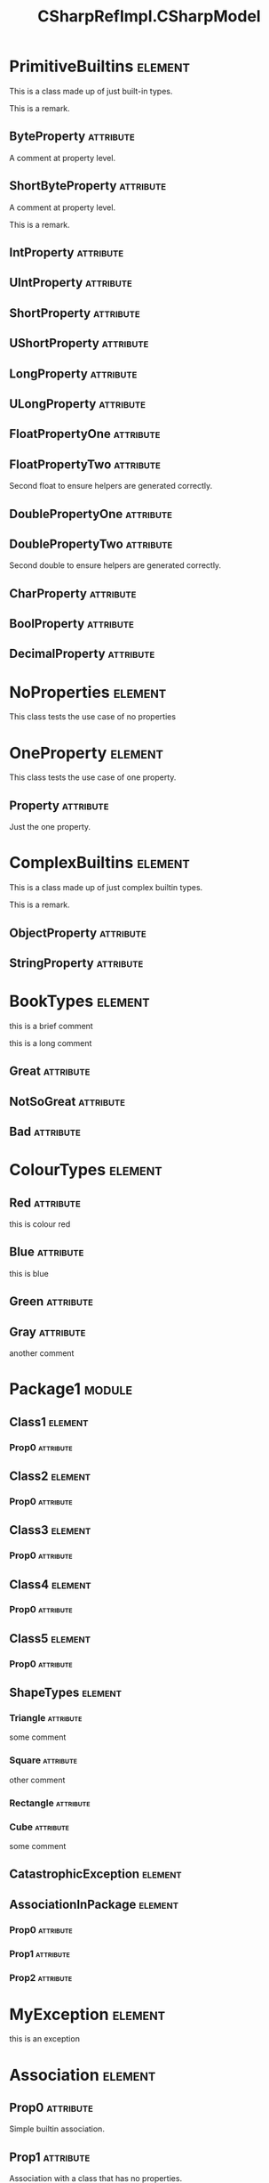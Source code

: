 #+title: CSharpRefImpl.CSharpModel
#+options: <:nil c:nil todo:nil ^:nil d:nil date:nil author:nil
#+tags: { element(e) attribute(a) module(m) }
:PROPERTIES:
:masd.codec.model_modules: CSharpRefImpl.CSharpModel
:masd.codec.input_technical_space: csharp
:masd.codec.reference: csharp.builtins
:masd.codec.reference: csharp.system.collections.generic
:masd.codec.reference: csharp.system.collections
:masd.codec.reference: csharp.system
:masd.codec.reference: masd
:masd.codec.reference: CSharpRefImpl.Profiles
:masd.physical.delete_extra_files: true
:masd.csharp.enabled: true
:masd.cpp.enabled: false
:masd.variability.profile: CSharpRefImpl.Profiles.Base.DefaultProfile
:END:
* PrimitiveBuiltins                                                 :element:
  :PROPERTIES:
  :custom_id: O0
  :END:

This is a class made up of just built-in types.

This is a remark.

** ByteProperty                                                   :attribute:
   :PROPERTIES:
   :masd.codec.type: byte
   :END:

A comment at property level.

** ShortByteProperty                                              :attribute:
   :PROPERTIES:
   :masd.codec.type: sbyte
   :END:

A comment at property level.

This is a remark.

** IntProperty                                                    :attribute:
   :PROPERTIES:
   :masd.codec.type: int
   :END:
** UIntProperty                                                   :attribute:
   :PROPERTIES:
   :masd.codec.type: uint
   :END:
** ShortProperty                                                  :attribute:
   :PROPERTIES:
   :masd.codec.type: short
   :END:
** UShortProperty                                                 :attribute:
   :PROPERTIES:
   :masd.codec.type: ushort
   :END:
** LongProperty                                                   :attribute:
   :PROPERTIES:
   :masd.codec.type: long
   :END:
** ULongProperty                                                  :attribute:
   :PROPERTIES:
   :masd.codec.type: ulong
   :END:
** FloatPropertyOne                                               :attribute:
   :PROPERTIES:
   :masd.codec.type: float
   :END:
** FloatPropertyTwo                                               :attribute:
   :PROPERTIES:
   :masd.codec.type: float
   :END:

Second float to ensure helpers are generated correctly.

** DoublePropertyOne                                              :attribute:
   :PROPERTIES:
   :masd.codec.type: double
   :END:
** DoublePropertyTwo                                              :attribute:
   :PROPERTIES:
   :masd.codec.type: double
   :END:

Second double to ensure helpers are generated correctly.

** CharProperty                                                   :attribute:
   :PROPERTIES:
   :masd.codec.type: char
   :END:
** BoolProperty                                                   :attribute:
   :PROPERTIES:
   :masd.codec.type: bool
   :END:
** DecimalProperty                                                :attribute:
   :PROPERTIES:
   :masd.codec.type: decimal
   :END:
* NoProperties                                                      :element:
  :PROPERTIES:
  :custom_id: O2
  :END:

This class tests the use case of no properties

* OneProperty                                                       :element:
  :PROPERTIES:
  :custom_id: O3
  :END:

This class tests the use case of one property.

** Property                                                       :attribute:
   :PROPERTIES:
   :masd.codec.type: int
   :END:

Just the one property.

* ComplexBuiltins                                                   :element:
  :PROPERTIES:
  :custom_id: O4
  :END:

This is a class made up of just complex builtin types.

This is a remark.

** ObjectProperty                                                 :attribute:
   :PROPERTIES:
   :masd.codec.type: object
   :END:
** StringProperty                                                 :attribute:
   :PROPERTIES:
   :masd.codec.type: string
   :END:
* BookTypes                                                         :element:
  :PROPERTIES:
  :custom_id: O5
  :masd.codec.stereotypes: masd::enumeration
  :END:

this is a brief comment

this is a long comment

** Great                                                          :attribute:
** NotSoGreat                                                     :attribute:
** Bad                                                            :attribute:
* ColourTypes                                                       :element:
  :PROPERTIES:
  :custom_id: O6
  :masd.codec.stereotypes: masd::enumeration
  :END:
** Red                                                            :attribute:

this is colour red

** Blue                                                           :attribute:

this is blue

** Green                                                          :attribute:
** Gray                                                           :attribute:

another comment

* Package1                                                           :module:
  :PROPERTIES:
  :custom_id: O7
  :END:
** Class1                                                           :element:
   :PROPERTIES:
   :custom_id: O8
   :END:
*** Prop0                                                         :attribute:
    :PROPERTIES:
    :masd.codec.type: int
    :END:
** Class2                                                           :element:
   :PROPERTIES:
   :custom_id: O9
   :END:
*** Prop0                                                         :attribute:
    :PROPERTIES:
    :masd.codec.type: int
    :END:
** Class3                                                           :element:
   :PROPERTIES:
   :custom_id: O10
   :END:
*** Prop0                                                         :attribute:
    :PROPERTIES:
    :masd.codec.type: int
    :END:
** Class4                                                           :element:
   :PROPERTIES:
   :custom_id: O11
   :END:
*** Prop0                                                         :attribute:
    :PROPERTIES:
    :masd.codec.type: int
    :END:
** Class5                                                           :element:
   :PROPERTIES:
   :custom_id: O12
   :END:
*** Prop0                                                         :attribute:
    :PROPERTIES:
    :masd.codec.type: int
    :END:
** ShapeTypes                                                       :element:
   :PROPERTIES:
   :custom_id: O13
   :masd.codec.stereotypes: masd::enumeration
   :END:
*** Triangle                                                      :attribute:

some comment

*** Square                                                        :attribute:

other comment

*** Rectangle                                                     :attribute:
*** Cube                                                          :attribute:

some comment

** CatastrophicException                                            :element:
   :PROPERTIES:
   :custom_id: O15
   :masd.codec.stereotypes: masd::exception
   :END:
** AssociationInPackage                                             :element:
   :PROPERTIES:
   :custom_id: O17
   :END:
*** Prop0                                                         :attribute:
    :PROPERTIES:
    :masd.codec.type: PrimitiveBuiltins
    :END:
*** Prop1                                                         :attribute:
    :PROPERTIES:
    :masd.codec.type: ComplexBuiltins
    :END:
*** Prop2                                                         :attribute:
    :PROPERTIES:
    :masd.codec.type: Package1.Class1
    :END:
* MyException                                                       :element:
  :PROPERTIES:
  :custom_id: O14
  :masd.codec.stereotypes: masd::exception
  :END:

this is an exception

* Association                                                       :element:
  :PROPERTIES:
  :custom_id: O16
  :END:
** Prop0                                                          :attribute:
   :PROPERTIES:
   :masd.codec.type: int
   :END:

Simple builtin association.

** Prop1                                                          :attribute:
   :PROPERTIES:
   :masd.codec.type: NoProperties
   :END:

Association with a class that has no properties.

** Prop2                                                          :attribute:
   :PROPERTIES:
   :masd.codec.type: ColourTypes
   :END:
* Base                                                              :element:
  :PROPERTIES:
  :custom_id: O18
  :END:
* Descendant2                                                       :element:
  :PROPERTIES:
  :custom_id: O21
  :masd.codec.parent: Base
  :END:
** Prop0                                                          :attribute:
   :PROPERTIES:
   :masd.codec.type: int
   :END:
* Descendant1                                                       :element:
  :PROPERTIES:
  :custom_id: O19
  :masd.codec.parent: Base
  :END:
* Descendant3                                                       :element:
  :PROPERTIES:
  :custom_id: O23
  :masd.codec.parent: Descendant1
  :END:
** Prop0                                                          :attribute:
   :PROPERTIES:
   :masd.codec.type: bool
   :END:
* NonSealedLeaf                                                     :element:
  :PROPERTIES:
  :custom_id: O25
  :masd.generalization.is_final: false
  :masd.codec.parent: Descendant1
  :END:
** Prop0                                                          :attribute:
   :PROPERTIES:
   :masd.codec.type: int
   :END:
* NonFinalOrphan                                                    :element:
  :PROPERTIES:
  :custom_id: O27
  :masd.generalization.is_final: false
  :END:
** Prop0                                                          :attribute:
   :PROPERTIES:
   :masd.codec.type: int
   :END:
* ParentWithMembers                                                 :element:
  :PROPERTIES:
  :custom_id: O28
  :END:
** Prop0                                                          :attribute:
   :PROPERTIES:
   :masd.codec.type: int
   :END:
* SecondChildWithoutMembers                                         :element:
  :PROPERTIES:
  :custom_id: O29
  :masd.codec.parent: ParentWithMembers
  :END:
* ThirdChildWithMembers                                             :element:
  :PROPERTIES:
  :custom_id: O31
  :masd.codec.parent: ParentWithMembers
  :END:
** Prop1                                                          :attribute:
   :PROPERTIES:
   :masd.codec.type: int
   :END:
* ChildOfAChild1                                                    :element:
  :PROPERTIES:
  :custom_id: O33
  :masd.codec.parent: ThirdChildWithMembers
  :END:
** Prop2                                                          :attribute:
   :PROPERTIES:
   :masd.codec.type: int
   :END:
* ChildOfAChild2                                                    :element:
  :PROPERTIES:
  :custom_id: O34
  :masd.codec.parent: ThirdChildWithMembers
  :END:
** Prop2                                                          :attribute:
   :PROPERTIES:
   :masd.codec.type: int
   :END:
* ChildViaSettings                                                  :element:
  :PROPERTIES:
  :custom_id: O37
  :masd.generalization.parent: ParentWithMembers
  :END:
** Prop1                                                          :attribute:
   :PROPERTIES:
   :masd.codec.type: int
   :END:
* Package2                                                           :module:
  :PROPERTIES:
  :custom_id: O38
  :END:
** Parent                                                           :element:
   :PROPERTIES:
   :custom_id: O39
   :END:
*** Prop0                                                         :attribute:
    :PROPERTIES:
    :masd.codec.type: int
    :END:
** Child                                                            :element:
   :PROPERTIES:
   :custom_id: O41
   :masd.codec.parent: Package2::Parent
   :END:
*** Prop1                                                         :attribute:
    :PROPERTIES:
    :masd.codec.type: int
    :END:
** ChildViaSettings                                                 :element:
   :PROPERTIES:
   :custom_id: O42
   :masd.generalization.parent: Package2.Parent
   :END:
*** Prop1                                                         :attribute:
    :PROPERTIES:
    :masd.codec.type: int
    :END:
* Package3                                                           :module:
  :PROPERTIES:
  :custom_id: O43
  :END:
** Parent                                                           :element:
   :PROPERTIES:
   :custom_id: O44
   :END:
*** Prop0                                                         :attribute:
    :PROPERTIES:
    :masd.codec.type: int
    :END:
* Package4                                                           :module:
  :PROPERTIES:
  :custom_id: O45
  :END:
** Child                                                            :element:
   :PROPERTIES:
   :custom_id: O46
   :masd.codec.parent: Package3::Parent
   :END:
*** Prop1                                                         :attribute:
    :PROPERTIES:
    :masd.codec.type: int
    :END:
** ChildViaSettings                                                 :element:
   :PROPERTIES:
   :custom_id: O48
   :masd.generalization.parent: Package3.Parent
   :END:
*** Prop1                                                         :attribute:
    :PROPERTIES:
    :masd.codec.type: int
    :END:
* ParentOutside                                                     :element:
  :PROPERTIES:
  :custom_id: O49
  :END:
** Prop0                                                          :attribute:
   :PROPERTIES:
   :masd.codec.type: int
   :END:
* Package5                                                           :module:
  :PROPERTIES:
  :custom_id: O50
  :END:
** Child                                                            :element:
   :PROPERTIES:
   :custom_id: O51
   :masd.codec.parent: ParentOutside
   :END:
*** Prop1                                                         :attribute:
    :PROPERTIES:
    :masd.codec.type: int
    :END:
** ChildViaSettings                                                 :element:
   :PROPERTIES:
   :custom_id: O53
   :masd.generalization.parent: ParentOutside
   :END:
*** Prop1                                                         :attribute:
    :PROPERTIES:
    :masd.codec.type: int
    :END:
* ImmutableZero                                                     :element:
  :PROPERTIES:
  :custom_id: O54
  :masd.codec.stereotypes: masd::immutable
  :END:

Immutable class with no properties.

* ImmutableOnePrimitive                                             :element:
  :PROPERTIES:
  :custom_id: O55
  :masd.codec.stereotypes: masd::immutable
  :END:

Immutable class with a builtin property.

** Prop0                                                          :attribute:
   :PROPERTIES:
   :masd.codec.type: bool
   :END:
* ImmutableTwo                                                      :element:
  :PROPERTIES:
  :custom_id: O56
  :masd.codec.stereotypes: masd::immutable
  :END:
** Prop0                                                          :attribute:
   :PROPERTIES:
   :masd.codec.type: bool
   :END:
** Prop1                                                          :attribute:
   :PROPERTIES:
   :masd.codec.type: string
   :END:
* ImmutableFour                                                     :element:
  :PROPERTIES:
  :custom_id: O57
  :masd.codec.stereotypes: masd::immutable
  :END:

Immutable class with non-immutable and immutable elements as properties.

** Prop0                                                          :attribute:
   :PROPERTIES:
   :masd.codec.type: bool
   :END:
** Prop1                                                          :attribute:
   :PROPERTIES:
   :masd.codec.type: string
   :END:
** Prop2                                                          :attribute:
   :PROPERTIES:
   :masd.codec.type: ComplexBuiltins
   :END:
** Prop3                                                          :attribute:
   :PROPERTIES:
   :masd.codec.type: ImmutableOnePrimitive
   :END:
* AllObjectCollections                                              :element:
  :PROPERTIES:
  :custom_id: O58
  :END:
** Prop0                                                          :attribute:
   :PROPERTIES:
   :masd.codec.type: System.Collections.ArrayList
   :END:
** Prop1                                                          :attribute:
   :PROPERTIES:
   :masd.codec.type: System.Collections.IEnumerable
   :END:
** Prop2                                                          :attribute:
   :PROPERTIES:
   :masd.codec.type: System.Collections.ICollection
   :END:
** Prop3                                                          :attribute:
   :PROPERTIES:
   :masd.codec.type: System.Collections.IList
   :END:
** Prop4                                                          :attribute:
   :PROPERTIES:
   :masd.codec.type: System.Collections.Hashtable
   :END:
** Prop5                                                          :attribute:
   :PROPERTIES:
   :masd.codec.type: System.Collections.IDictionary
   :END:
** Prop6                                                          :attribute:
   :PROPERTIES:
   :masd.codec.type: System.Collections.Specialized.HybridDictionary
   :END:
** Prop7                                                          :attribute:
   :PROPERTIES:
   :masd.codec.type: System.Collections.Specialized.NameValueCollection
   :END:
** Prop8                                                          :attribute:
   :PROPERTIES:
   :masd.codec.type: System.Collections.BitArray
   :END:
** Prop9                                                          :attribute:
   :PROPERTIES:
   :masd.codec.type: System.Collections.Queue
   :END:
** Prop10                                                         :attribute:
   :PROPERTIES:
   :masd.codec.type: System.Collections.Stack
   :END:
** Prop11                                                         :attribute:
   :PROPERTIES:
   :masd.codec.type: System.Collections.SortedList
   :END:
* ShortEnum                                                         :element:
  :PROPERTIES:
  :custom_id: O59
  :masd.enumeration.underlying_element: short
  :masd.codec.stereotypes: masd::enumeration
  :END:
** AnEnumerator                                                   :attribute:
** AnotherEnumerator                                              :attribute:
* TestAllKnobs                                                      :element:
  :PROPERTIES:
  :custom_id: O60
  :masd.enumeration.use_implementation_defined_underlying_element: true
  :masd.enumeration.use_implementation_defined_enumerator_values: true
  :masd.enumeration.add_invalid_enumerator: false
  :masd.codec.stereotypes: masd::enumeration
  :END:
** AnEnumerator                                                   :attribute:
** AnotherEnumerator                                              :attribute:

A comment.

* HexFlags                                                          :element:
  :PROPERTIES:
  :custom_id: O61
  :masd.enumeration.add_invalid_enumerator: false
  :masd.codec.stereotypes: masd::enumeration
  :END:

This is an example of an enumeration using hex flags.

** None                                                           :attribute:
   :PROPERTIES:
   :masd.enumerator.value: 0x00
   :END:
** Top                                                            :attribute:
   :PROPERTIES:
   :masd.enumerator.value: 0x01
   :END:
** Bottom                                                         :attribute:
   :PROPERTIES:
   :masd.enumerator.value: 0x02
   :END:
** Left                                                           :attribute:
   :PROPERTIES:
   :masd.enumerator.value: 0x04
   :END:
** Right                                                          :attribute:
   :PROPERTIES:
   :masd.enumerator.value: 0x08
   :END:
* ShortPrimitive                                                    :element:
  :PROPERTIES:
  :custom_id: O62
  :masd.primitive.underlying_element: short
  :masd.codec.stereotypes: masd::primitive
  :END:

Test a primitive with an underlying short.

* LongPrimitive                                                     :element:
  :PROPERTIES:
  :custom_id: O63
  :masd.primitive.underlying_element: long
  :masd.codec.stereotypes: masd::primitive
  :END:

Test a primitive with an underlying long.

* IntPrimitive                                                      :element:
  :PROPERTIES:
  :custom_id: O64
  :masd.primitive.underlying_element: int
  :masd.codec.stereotypes: masd::primitive
  :END:

Test a primitive with an underlying int.

* CharPrimitive                                                     :element:
  :PROPERTIES:
  :custom_id: O65
  :masd.primitive.underlying_element: char
  :masd.codec.stereotypes: masd::primitive
  :END:

Test a primitive with an underlying char.

* ULongPrimitive                                                    :element:
  :PROPERTIES:
  :custom_id: O66
  :masd.primitive.underlying_element: ulong
  :masd.codec.stereotypes: masd::primitive
  :END:

Test a primitive with an underlying unsigned long.

* UIntPrimitive                                                     :element:
  :PROPERTIES:
  :custom_id: O67
  :masd.primitive.underlying_element: uint
  :masd.codec.stereotypes: masd::primitive
  :END:

Test a primitive with an underlying unsigned int.

* UShortPrimitive                                                   :element:
  :PROPERTIES:
  :custom_id: O68
  :masd.primitive.underlying_element: ushort
  :masd.codec.stereotypes: masd::primitive
  :END:

Test a primitive with an underlying unsgined short.

* DoublePrimitive                                                   :element:
  :PROPERTIES:
  :custom_id: O69
  :masd.primitive.underlying_element: double
  :masd.codec.stereotypes: masd::primitive
  :END:

Test a primitive with an underlying double.

* FloatPrimitive                                                    :element:
  :PROPERTIES:
  :custom_id: O70
  :masd.primitive.underlying_element: float
  :masd.codec.stereotypes: masd::primitive
  :END:

Test a primitive with an underlying float.

* BoolPrimitive                                                     :element:
  :PROPERTIES:
  :custom_id: O71
  :masd.primitive.underlying_element: bool
  :masd.codec.stereotypes: masd::primitive
  :END:

Test a primitive with an underlying bool.

* project                                                           :element:
  :PROPERTIES:
  :custom_id: O72
  :masd.codec.stereotypes: masd::visual_studio::project
  :END:
** guid                                                           :attribute:
   :PROPERTIES:
   :masd.codec.value: 9E645ACD-C04A-4734-AB23-C3FCC0F7981B
   :END:
* solution                                                          :element:
  :PROPERTIES:
  :custom_id: O73
  :masd.codec.stereotypes: masd::visual_studio::solution
  :END:
** guid                                                           :attribute:
   :PROPERTIES:
   :masd.codec.value: FAE04EC0-301F-11D3-BF4B-00C04F79EFBC
   :END:
* Assistant                                                         :element:
  :PROPERTIES:
  :custom_id: O74
  :masd.codec.stereotypes: masd::assistant
  :END:
* Handcrafted                                                       :element:
  :PROPERTIES:
  :custom_id: O75
  :masd.codec.stereotypes: CSharpRefImpl::Handcrafted::Typeable
  :END:
** Prop0                                                          :attribute:
   :PROPERTIES:
   :masd.codec.type: int
   :END:
